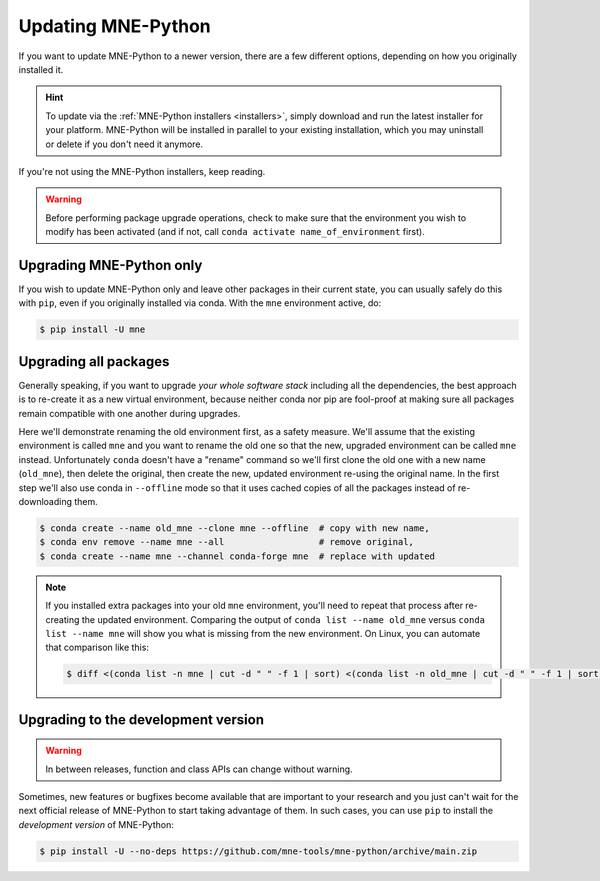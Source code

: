 Updating MNE-Python
===================

If you want to update MNE-Python to a newer version, there are a few different
options, depending on how you originally installed it.

.. hint::
   To update via the :ref:`MNE-Python installers <installers>`, simply
   download and run the latest installer for your platform. MNE-Python will be
   installed in parallel to your existing installation, which you may uninstall
   or delete if you don't need it anymore.

If you're not using the MNE-Python installers, keep reading.

.. warning::

    Before performing package upgrade operations, check to make sure that the
    environment you wish to modify has been activated (and if not, call
    ``conda activate name_of_environment`` first).


Upgrading MNE-Python only
^^^^^^^^^^^^^^^^^^^^^^^^^

If you wish to update MNE-Python only and leave other packages in their current
state, you can usually safely do this with ``pip``, even if you originally
installed via conda. With the ``mne`` environment active, do:

.. code-block:: bash

    $ pip install -U mne


Upgrading all packages
^^^^^^^^^^^^^^^^^^^^^^

Generally speaking, if you want to upgrade *your whole software stack*
including all the dependencies, the best approach is to re-create it as a new
virtual environment, because neither conda nor pip are fool-proof at making
sure all packages remain compatible with one another during upgrades.

Here we'll demonstrate renaming the old environment first, as a safety measure.
We'll assume that the existing environment is called ``mne`` and you want to
rename the old one so that the new, upgraded environment can be called ``mne``
instead. Unfortunately ``conda`` doesn't have a "rename" command so we'll first
clone the old one with a new name (``old_mne``), then delete the original, then
create the new, updated environment re-using the original name. In the first
step we'll also use conda in ``--offline`` mode so that it uses cached
copies of all the packages instead of re-downloading them.

.. code-block:: bash

    $ conda create --name old_mne --clone mne --offline  # copy with new name,
    $ conda env remove --name mne --all                  # remove original,
    $ conda create --name mne --channel conda-forge mne  # replace with updated

.. note::

    If you installed extra packages into your old ``mne`` environment,
    you'll need to repeat that process after re-creating the updated
    environment. Comparing the output of ``conda list --name old_mne`` versus
    ``conda list --name mne`` will show you what is missing from the new
    environment. On Linux, you can automate that comparison like this:

    .. code-block:: bash

        $ diff <(conda list -n mne | cut -d " " -f 1 | sort) <(conda list -n old_mne | cut -d " " -f 1 | sort) | grep "^>" | cut -d " " -f 2


.. _installing_main:

Upgrading to the development version
^^^^^^^^^^^^^^^^^^^^^^^^^^^^^^^^^^^^

.. warning:: In between releases, function and class APIs can change without
    warning.

Sometimes, new features or bugfixes become available that are important to your
research and you just can't wait for the next official release of MNE-Python to
start taking advantage of them. In such cases, you can use ``pip`` to install
the *development version* of MNE-Python:

.. code-block:: bash

    $ pip install -U --no-deps https://github.com/mne-tools/mne-python/archive/main.zip
